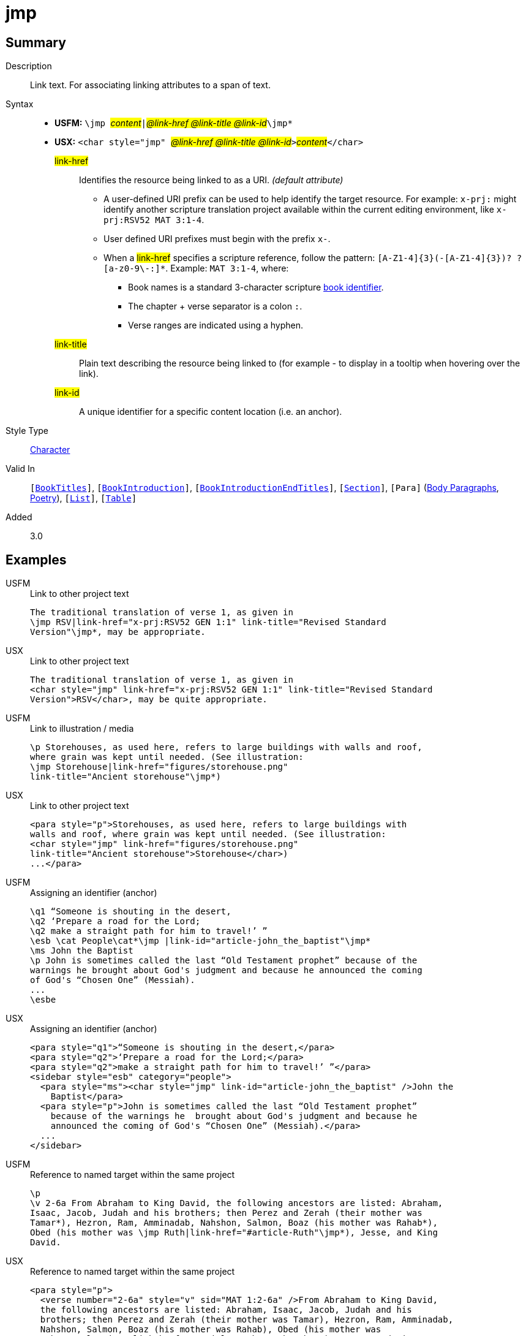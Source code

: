 = jmp
:description: Link text
:url-repo: https://github.com/usfm-bible/tcdocs/blob/main/markers/char/jmp.adoc
:noindex:
ifndef::localdir[]
:source-highlighter: rouge
:localdir: ../
endif::[]
:imagesdir: {localdir}/images

// tag::public[]

== Summary

Description:: Link text. For associating linking attributes to a span of text.
Syntax::
* *USFM:* ``++\jmp ++``#__content__#``++|++``#__@link-href @link-title @link-id__#``++\jmp*++``
* *USX:* ``++<char style="jmp" ++``#__@link-href @link-title @link-id__#``++>++``#__content__#``++</char>++``
#link-href#::: Identifies the resource being linked to as a URI. _(default attribute)_
** A user-defined URI prefix can be used to help identify the target resource. For example: `x-prj:` might identify another scripture translation project available within the current editing environment, like `x-prj:RSV52 MAT 3:1-4`.
** User defined URI prefixes must begin with the prefix `x-`.
** When a #link-href# specifies a scripture reference, follow the pattern: `+[A-Z1-4]{3}(-[A-Z1-4]{3})? ?[a-z0-9\-:]*+`. Example: `MAT 3:1-4`, where:
*** Book names is a standard 3-character scripture xref:para:identification/books.adoc[book identifier].
*** The chapter + verse separator is a colon `:`.
*** Verse ranges are indicated using a hyphen.
#link-title#::: Plain text describing the resource being linked to (for example - to display in a tooltip when hovering over the link).
#link-id#::: A unique identifier for a specific content location (i.e. an anchor).
Style Type:: xref:char:index.adoc[Character]
Valid In:: `[xref:doc:index.adoc#doc-book-titles[BookTitles]]`, `[xref:doc:index.adoc#doc-book-intro[BookIntroduction]]`, `[xref:doc:index.adoc#doc-book-intro-end-titles[BookIntroductionEndTitles]]`, `[xref:para:titles-sections/index.adoc[Section]]`, `[Para]` (xref:para:paragraphs/index.adoc[Body Paragraphs], xref:para:poetry/index.adoc[Poetry]), `[xref:para:lists/index.adoc[List]]`, `[xref:para:tables/index.adoc[Table]]`
// tag::spec[]
Added:: 3.0
// end::spec[]

== Examples

[tabs]
======
USFM::
+
.Link to other project text
[source#src-usfm-char-jmp_1,usfm,highlight=2]
----
The traditional translation of verse 1, as given in
\jmp RSV|link-href="x-prj:RSV52 GEN 1:1" link-title="Revised Standard 
Version"\jmp*, may be appropriate.
----
USX::
+
.Link to other project text
[source#src-usx-char-jmp_1,xml,highlight=2..3]
----
The traditional translation of verse 1, as given in
<char style="jmp" link-href="x-prj:RSV52 GEN 1:1" link-title="Revised Standard 
Version">RSV</char>, may be quite appropriate.
----
======

[tabs]
======
USFM::
+
.Link to illustration / media
[source#src-usfm-char-jmp_2,usfm,highlight=3..4]
----
\p Storehouses, as used here, refers to large buildings with walls and roof, 
where grain was kept until needed. (See illustration: 
\jmp Storehouse|link-href="figures/storehouse.png" 
link-title="Ancient storehouse"\jmp*)
----
USX::
+
.Link to other project text
[source#src-usx-char-jmp_2,xml,highlight=3..4]
----
<para style="p">Storehouses, as used here, refers to large buildings with 
walls and roof, where grain was kept until needed. (See illustration: 
<char style="jmp" link-href="figures/storehouse.png" 
link-title="Ancient storehouse">Storehouse</char>)
...</para>
----
======

[tabs]
======
USFM::
+
.Assigning an identifier (anchor)
[source#src-usfm-char-jmp_3,usfm,highlight=4]
----
\q1 “Someone is shouting in the desert,
\q2 ‘Prepare a road for the Lord;
\q2 make a straight path for him to travel!’ ”
\esb \cat People\cat*\jmp |link-id="article-john_the_baptist"\jmp*
\ms John the Baptist
\p John is sometimes called the last “Old Testament prophet” because of the 
warnings he brought about God's judgment and because he announced the coming 
of God's “Chosen One” (Messiah).
...
\esbe
----
USX::
+
.Assigning an identifier (anchor)
[source#src-usx-char-jmp_3,xml,highlight=5]
----
<para style="q1">“Someone is shouting in the desert,</para>
<para style="q2">‘Prepare a road for the Lord;</para>
<para style="q2">make a straight path for him to travel!’ ”</para>
<sidebar style="esb" category="people">
  <para style="ms"><char style="jmp" link-id="article-john_the_baptist" />John the 
    Baptist</para>
  <para style="p">John is sometimes called the last “Old Testament prophet” 
    because of the warnings he  brought about God's judgment and because he 
    announced the coming of God's “Chosen One” (Messiah).</para>
  ...
</sidebar>
----
======

[tabs]
======
USFM::
+
.Reference to named target within the same project
[source#src-usfm-char-jmp_5,usfm,highlight=5]
----
\p
\v 2-6a From Abraham to King David, the following ancestors are listed: Abraham,
Isaac, Jacob, Judah and his brothers; then Perez and Zerah (their mother was 
Tamar*), Hezron, Ram, Amminadab, Nahshon, Salmon, Boaz (his mother was Rahab*), 
Obed (his mother was \jmp Ruth|link-href="#article-Ruth"\jmp*), Jesse, and King 
David.
----
USX::
+
.Reference to named target within the same project
[source#src-usx-char-jmp_5,xml,highlight=6]
----
<para style="p">
  <verse number="2-6a" style="v" sid="MAT 1:2-6a" />From Abraham to King David,
  the following ancestors are listed: Abraham, Isaac, Jacob, Judah and his 
  brothers; then Perez and Zerah (their mother was Tamar), Hezron, Ram, Amminadab, 
  Nahshon, Salmon, Boaz (his mother was Rahab), Obed (his mother was 
  <char style="jmp" link-href="#article-Ruth">Ruth</char>), Jesse, and King 
  David.<verse eid="MAT 1:2-6a"/>
</para>
----
======

[tabs]
======
USFM::
+
.Nested within extended footnote text.
[source#src-usfm-char-jmp_6,usfm,highlight=3]
----
\ef - \fr 1.2-6a: \fq Ruth: \ft A Moabite (Ruth 1.4). Only outstanding
women were normally included in Jewish genealogical lists. See article
on \+jmp Ruth|link-href="#article-Ruth"\+jmp*\ef*
----
USX::
+
.Reference to named target within the same project
[source#src-usx-char-jmp_6,xml,highlight=4..5]
----
<note caller="-" style="ef">
  <char style="fr">1.2-6a: </char><char style="fq">Ruth: </char>
  <char style="ft">A Moabite. Only outstanding women were normally included in 
  Jewish genealogical lists. See article on <char style="jmp" 
  link-href="#article-Ruth">Ruth</char>
</note>
----
======

//image::char/missing.jpg[,300]

== Properties

TextType:: VerseText
TextProperties:: publishable, vernacular

== Publication Issues

// end::public[]

== Discussion
